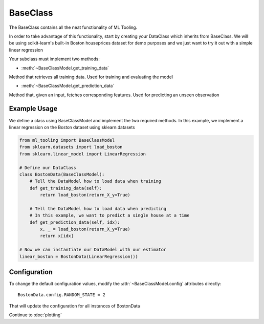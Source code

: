 .. py:currentmodule:: ml_tooling.baseclass
.. _baseclass:

BaseClass
=========

The BaseClass contains all the neat functionality of ML Tooling.

In order to take advantage of this functionality, start by creating your DataClass
which inherits from BaseClass. We will be using scikit-learn's built-in Boston houseprices
dataset for demo purposes and we just want to try it out with a simple linear regression

Your subclass must implement two methods:

- :meth:`~BaseClassModel.get_training_data`

Method that retrieves all training data. Used for training and evaluating the model


- :meth:`~BaseClassModel.get_prediction_data`

Method that, given an input, fetches corresponding features. Used for predicting an unseen observation

.. seealso::
    :ref:`api` for a full overview of methods

Example Usage
-------------
We define a class using BaseClassModel and implement the two required methods.
In this example, we implement a linear regression on the Boston dataset using sklearn.datasets

.. code-block:: python

    from ml_tooling import BaseClassModel
    from sklearn.datasets import load_boston
    from sklearn.linear_model import LinearRegression

    # Define our DataClass
    class BostonData(BaseClassModel):
        # Tell the DataModel how to load data when training
        def get_training_data(self):
            return load_boston(return_X_y=True)

        # Tell the DataModel how to load data when predicting
        # In this example, we want to predict a single house at a time
        def get_prediction_data(self, idx):
            x, _ = load_boston(return_X_y=True)
            return x[idx]

    # Now we can instantiate our DataModel with our estimator
    linear_boston = BostonData(LinearRegression())

Configuration
-------------

To change the default configuration values, modify the :attr:`~BaseClassModel.config` attributes directly::

    BostonData.config.RANDOM_STATE = 2

That will update the configuration for all instances of BostonData

.. seealso::
    :ref:`config` for a list of available configuration options

Continue to :doc:`plotting`
